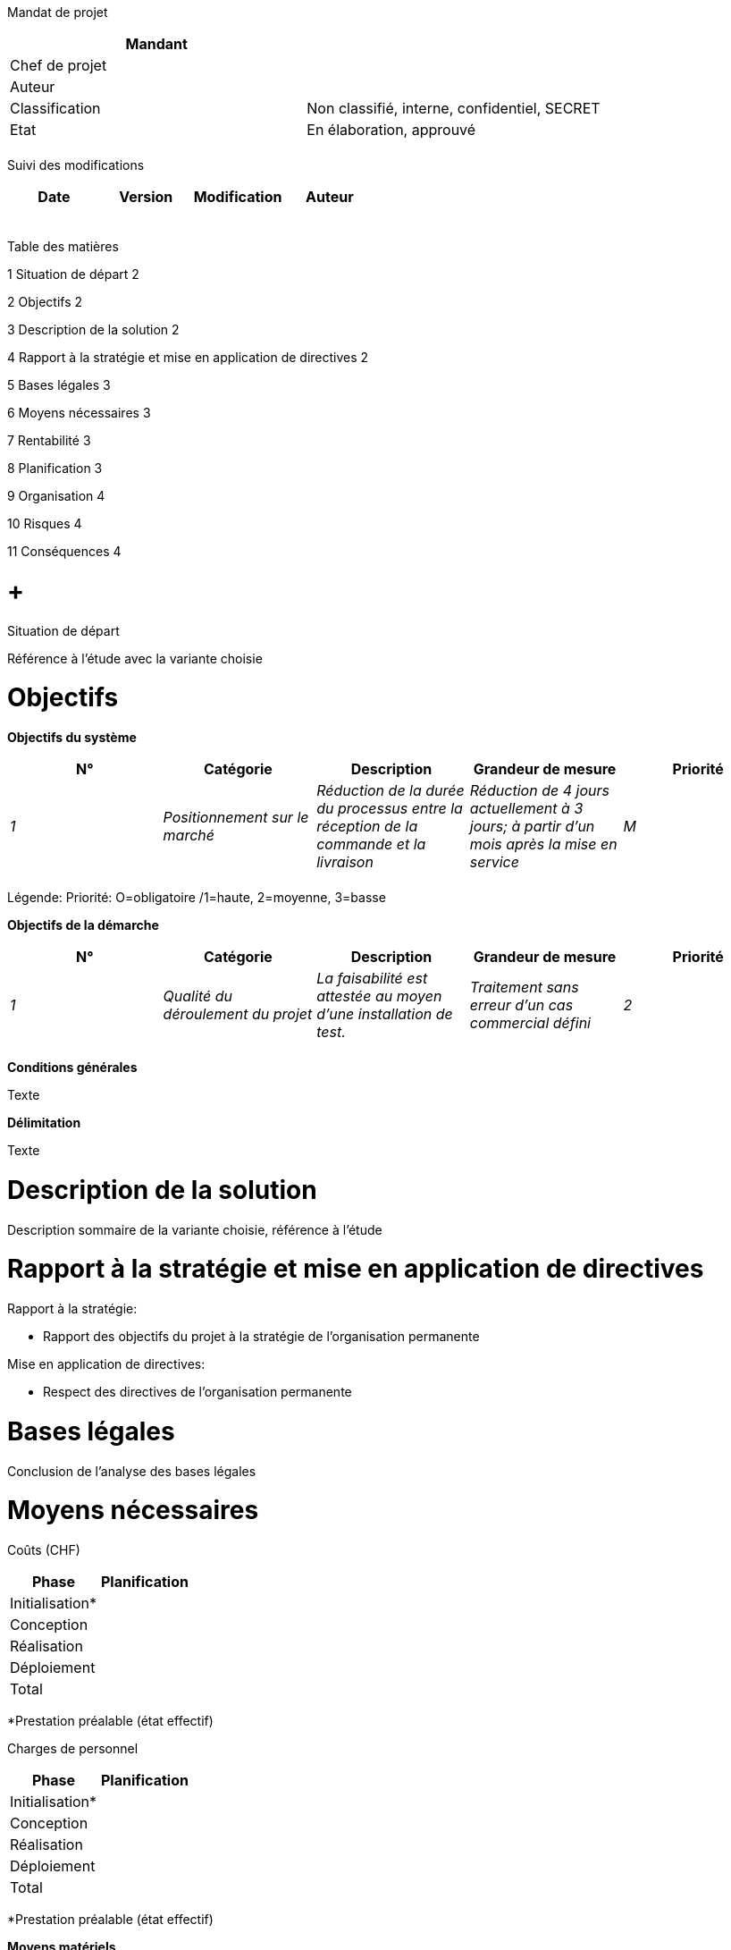Mandat de projet

[cols=",",options="header",]
|============================================================
|Mandant |
|Chef de projet |
|Auteur |
|Classification |Non classifié, interne, confidentiel, SECRET
|Etat |En élaboration, approuvé
| |
|============================================================

Suivi des modifications

[cols=",,,",options="header",]
|===================================
|Date |Version |Modification |Auteur
| | | |
| | | |
| | | |
| | | |
| | | |
|===================================

Table des matières

1 Situation de départ 2

2 Objectifs 2

3 Description de la solution 2

4 Rapport à la stratégie et mise en application de directives 2

5 Bases légales 3

6 Moyens nécessaires 3

7 Rentabilité 3

8 Planification 3

9 Organisation 4

10 Risques 4

11 Conséquences 4

[[situation-de-départ]]
=  +
Situation de départ

Référence à l’étude avec la variante choisie

[[objectifs]]
= Objectifs

*Objectifs du système*

[cols=",,,,",options="header",]
|============================================================================================================================================================================================================================
|N° |Catégorie |Description |Grandeur de mesure |Priorité
|_1_ |_Positionnement sur le marché_ |_Réduction de la durée du processus entre la réception de la commande et la livraison_ |_Réduction de 4 jours actuellement à 3 jours; à partir d’un mois après la mise en service_ |_M_
| | | | |
|============================================================================================================================================================================================================================

Légende: Priorité: O=obligatoire /1=haute, 2=moyenne, 3=basse

*Objectifs de la démarche*

[cols=",,,,",options="header",]
|=====================================================================================================================================================================
|N° |Catégorie |Description |Grandeur de mesure |Priorité
|_1_ |_Qualité du déroulement du projet_ |_La faisabilité est attestée au moyen d’une installation de test._ |_Traitement sans erreur d’un cas commercial défini_ |_2_
| | | | |
|=====================================================================================================================================================================

*Conditions générales*

Texte

*Délimitation*

Texte

[[description-de-la-solution]]
= Description de la solution

Description sommaire de la variante choisie, référence à l’étude

[[rapport-à-la-stratégie-et-mise-en-application-de-directives]]
= Rapport à la stratégie et mise en application de directives

Rapport à la stratégie:

* Rapport des objectifs du projet à la stratégie de l’organisation permanente

Mise en application de directives:

* Respect des directives de l’organisation permanente

[[bases-légales]]
= Bases légales

Conclusion de l’analyse des bases légales

[[moyens-nécessaires]]
= Moyens nécessaires

Coûts (CHF)

[cols=",",options="header",]
|====================
|Phase |Planification
|Initialisation* |
|Conception |
|Réalisation |
|Déploiement |
|Total |
|====================

*Prestation préalable (état effectif)

Charges de personnel

[cols=",",options="header",]
|====================
|Phase |Planification
|Initialisation* |
|Conception |
|Réalisation |
|Déploiement |
|Total |
|====================

*Prestation préalable (état effectif)

*Moyens matériels*

Locaux, infrastructure informatique, logiciels spécifiques, etc.

[[rentabilité]]
= Rentabilité

Selon les directives de l’organisation permanente: en règle générale, coûts et charge de travail pour le projet et l’exploitation, utilité (quantifiable, non quantifiable)

[[planification]]
= Planification

Jalons et délais

[cols=",",options="header",]
|====================================
|Jalons |Prévu le
|_Libération du projet_ |_12.12.2015_
| |
|====================================

[[organisation]]
= Organisation

[cols=",,,",options="header",]
|==================================================================================================
|Rôle dans l’organisation du projet |Nom |Abréviation |Fonction/Unité organisationnelle représentée
|_Mandant_ |_Kurt Müller_ |_muk_ |_Resp. direction xyz_
|_Comité de projet_ | | |
|_Chef de projet_ | | |
|_Responsable SIPD_ | | |
|_Spécialiste représentant les utilisateurs_ | | |
|_Spécialiste responsable des processus métier_ | | |
| | | |
|==================================================================================================

[[risques]]
= Risques

[cols=",,,,,,,",options="header",]
|======================================================================================================
|N° |Description du risque |PS |DI |FR |Mesures |Responsable |Délai
|_R1_ |_Système informatique pas assez performant_ |_2_ |_3_ |_6_ |_Tests de performance_ |CP |01.01.01
| | | | | | | |
|======================================================================================================

Légende: PS=probabilité de survenue: 1 basse / 2 moyenne / 3 haute; DI=degré d’impact: 1 faible / 2 moyen / 3 grand, FR=facteur de risque

[[conséquences]]
= Conséquences

*En cas de libération du projet*

Texte

*Si le projet n’est pas libéré ou ne l’est qu’ultérieurement*

Texte

[[section]]
=

